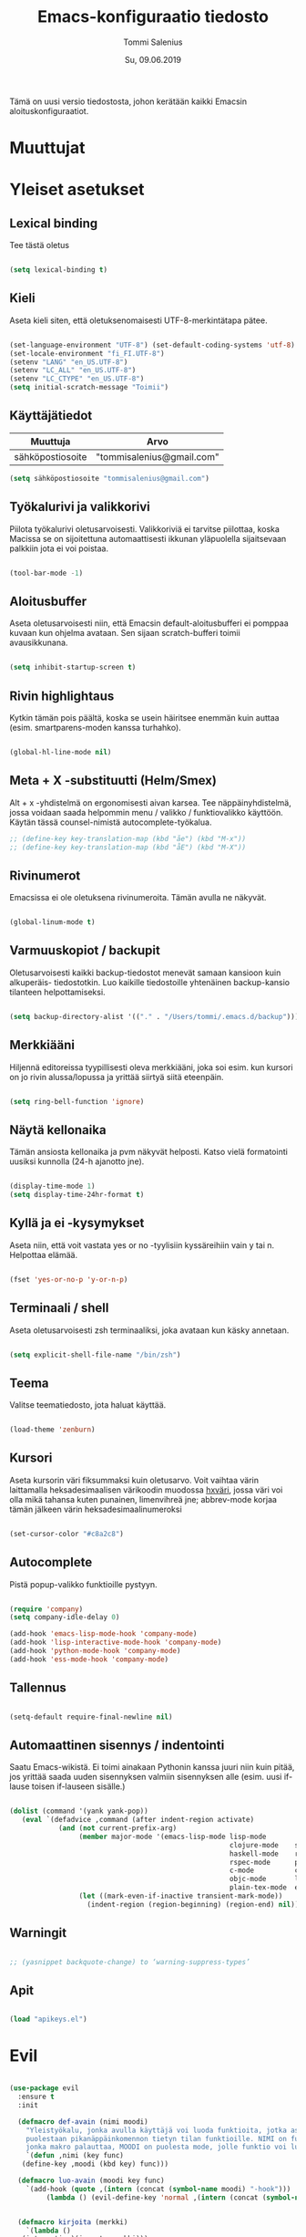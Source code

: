 #+STARTUP: overview
#+TITLE: Emacs-konfiguraatio tiedosto
#+AUTHOR: Tommi Salenius
#+EMAIL: tommisalenius@gmail.com
#+DATE: Su, 09.06.2019
#+LICENCE: GPL (2019)
#+LATEX_HEADER: \linespread{1.5}

Tämä on uusi versio tiedostosta, johon kerätään kaikki Emacsin aloituskonfiguraatiot.

* Muuttujat
* Yleiset asetukset
** Lexical binding
Tee tästä oletus
#+BEGIN_SRC emacs-lisp

  (setq lexical-binding t)

#+END_SRC 

** Kieli
Aseta kieli siten, että oletuksenomaisesti UTF-8-merkintätapa pätee.

#+BEGIN_SRC emacs-lisp

(set-language-environment "UTF-8") (set-default-coding-systems 'utf-8)
(set-locale-environment "fi_FI.UTF-8")
(setenv "LANG" "en_US.UTF-8")
(setenv "LC_ALL" "en_US.UTF-8")
(setenv "LC_CTYPE" "en_US.UTF-8")
(setq initial-scratch-message "Toimii")
#+END_SRC 

#+RESULTS:
: Toimii

** Käyttäjätiedot
#+name: user-info
| Muuttuja         | Arvo                      |
|------------------+---------------------------|
| sähköpostiosoite | "tommisalenius@gmail.com" |
#+BEGIN_SRC emacs-lisp :exports code :var user-info=user-info :results list
(setq sähköpostiosoite "tommisalenius@gmail.com")
#+end_SRC

#+RESULTS:
: - tommisalenius@gmail.com

** Työkalurivi ja valikkorivi
Piilota työkalurivi oletusarvoisesti. Valikkoriviä ei tarvitse piilottaa, koska
Macissa se on sijoitettuna automaattisesti ikkunan yläpuolella sijaitsevaan
palkkiin jota ei voi poistaa.
#+BEGIN_SRC emacs-lisp

(tool-bar-mode -1)

#+END_SRC 
** Aloitusbuffer
Aseta oletusarvoisesti niin, että Emacsin default-aloitusbufferi
ei pomppaa kuvaan kun ohjelma avataan. Sen sijaan scratch-bufferi toimii
avausikkunana.

#+BEGIN_SRC emacs-lisp

(setq inhibit-startup-screen t)

#+END_SRC 
** Rivin highlightaus
Kytkin tämän pois päältä, koska se usein häiritsee enemmän kuin auttaa
(esim. smartparens-moden kanssa turhahko).
#+BEGIN_SRC emacs-lisp

  (global-hl-line-mode nil)

#+END_SRC 

** Meta + X -substituutti (Helm/Smex)
Alt + x -yhdistelmä on ergonomisesti aivan karsea. Tee näppäinyhdistelmä, jossa
voidaan saada helpommin menu / valikko / funktiovalikko käyttöön. 
Käytän tässä counsel-nimistä autocomplete-työkalua. 

#+BEGIN_SRC emacs-lisp
  ;; (define-key key-translation-map (kbd "åe") (kbd "M-x"))
  ;; (define-key key-translation-map (kbd "åE") (kbd "M-X"))
#+END_SRC 

** Rivinumerot
Emacsissa ei ole oletuksena rivinumeroita. Tämän avulla ne näkyvät.

#+BEGIN_SRC emacs-lisp

(global-linum-mode t)

#+END_SRC 

** Varmuuskopiot / backupit
Oletusarvoisesti kaikki backup-tiedostot menevät samaan kansioon kuin alkuperäis-
tiedostotkin. Luo kaikille tiedostoille yhtenäinen backup-kansio tilanteen helpottamiseksi.

#+BEGIN_SRC emacs-lisp

(setq backup-directory-alist '(("." . "/Users/tommi/.emacs.d/backup")))

#+END_SRC 

** Merkkiääni
Hiljennä editoreissa tyypillisesti oleva merkkiääni, joka soi esim. kun kursori
on jo rivin alussa/lopussa ja yrittää siirtyä siitä eteenpäin.

#+BEGIN_SRC emacs-lisp

(setq ring-bell-function 'ignore)

#+END_SRC 

** Näytä kellonaika
Tämän ansiosta kellonaika ja pvm näkyvät helposti. Katso vielä formatointi
uusiksi kunnolla (24-h ajanotto jne).

#+BEGIN_SRC emacs-lisp

(display-time-mode 1)
(setq display-time-24hr-format t)

#+END_SRC 

** Kyllä ja ei -kysymykset
Aseta niin, että voit vastata yes or no -tyylisiin kyssäreihiin vain y tai n. Helpottaa elämää.

#+BEGIN_SRC emacs-lisp

(fset 'yes-or-no-p 'y-or-n-p)

#+END_SRC 

** Terminaali / shell
Aseta oletusarvoisesti zsh terminaaliksi, joka avataan kun käsky annetaan.

#+BEGIN_SRC emacs-lisp

(setq explicit-shell-file-name "/bin/zsh")

#+END_SRC 

** Teema
Valitse teematiedosto, jota haluat käyttää. 

#+BEGIN_SRC emacs-lisp

(load-theme 'zenburn)

#+END_SRC 
** Kursori
Aseta kursorin väri fiksummaksi kuin oletusarvo. Voit vaihtaa värin
laittamalla heksadesimaalisen värikoodin muodossa _hxväri_, jossa väri
voi olla mikä tahansa kuten punainen, limenvihreä jne; abbrev-mode
korjaa tämän jälkeen värin heksadesimaalinumeroksi

#+BEGIN_SRC emacs-lisp

(set-cursor-color "#c8a2c8")

#+END_SRC 

** Autocomplete
Pistä popup-valikko funktioille pystyyn.
#+BEGIN_SRC emacs-lisp

(require 'company)
(setq company-idle-delay 0)

(add-hook 'emacs-lisp-mode-hook 'company-mode)
(add-hook 'lisp-interactive-mode-hook 'company-mode)
(add-hook 'python-mode-hook 'company-mode)
(add-hook 'ess-mode-hook 'company-mode)
#+END_SRC 

** Tallennus
#+BEGIN_SRC emacs-lisp

(setq-default require-final-newline nil)

#+END_SRC 

** Automaattinen sisennys / indentointi
Saatu Emacs-wikistä. Ei toimi ainakaan Pythonin kanssa juuri niin kuin pitää,
jos yrittää saada uuden sisennyksen valmiin sisennyksen alle (esim. uusi if-lause
toisen if-lauseen sisälle.)
#+BEGIN_SRC emacs-lisp

(dolist (command '(yank yank-pop))
   (eval `(defadvice ,command (after indent-region activate)
            (and (not current-prefix-arg)
                 (member major-mode '(emacs-lisp-mode lisp-mode
                                                      clojure-mode    scheme-mode
                                                      haskell-mode    ruby-mode
                                                      rspec-mode      python-mode
                                                      c-mode          c++-mode
                                                      objc-mode       latex-mode
                                                      plain-tex-mode  ess-r-mode))
                 (let ((mark-even-if-inactive transient-mark-mode))
                   (indent-region (region-beginning) (region-end) nil))))))

#+END_SRC 

** Warningit
#+BEGIN_SRC emacs-lisp

  ;; (yasnippet backquote-change) to ‘warning-suppress-types’

#+END_SRC 

** Apit
#+BEGIN_SRC emacs-lisp

  (load "apikeys.el")

#+END_SRC 

* Evil
#+BEGIN_SRC emacs-lisp

  (use-package evil
    :ensure t
    :init

    (defmacro def-avain (nimi moodi)
      "Yleistyökalu, jonka avulla käyttäjä voi luoda funktioita, jotka asettavat
      puolestaan pikanäppäinkomennon tietyn tilan funktioille. NIMI on funktion nimi,
      jonka makro palauttaa, MOODI on puolesta mode, jolle funktio voi luoda näppäinyhdistelmän."
      `(defun ,nimi (key func)
	 (define-key ,moodi (kbd key) func)))

    (defmacro luo-avain (moodi key func)
      `(add-hook (quote ,(intern (concat (symbol-name moodi) "-hook")))
		   (lambda () (evil-define-key 'normal ,(intern (concat (symbol-name moodi) "-map")) (kbd ,key) (quote ,func)))))


    (defmacro kirjoita (merkki)
      `(lambda ()
	 (interactive)(insert ,merkki)))

    (def-avain evil/ins evil-insert-state-map)
    (def-avain evil/n evil-normal-state-map)
    (def-avain evil/i evil-insert-state-map)
    (def-avain evil/m evil-motion-state-map)
    (def-avain evil/v evil-visual-state-map)
    (def-avain company/a company-active-map)

    :config
    (evil-mode 1)

    (evil/n "§" 'end-of-line)
    (evil/n "zj" 'evil-scroll-down)
    (evil/n "zk" 'evil-scroll-up)

    (evil/n "ås" 'save-buffer)
    (evil/n "öb" 'counsel-ibuffer)
    (evil/n "öä" 'kill-this-buffer)

    (evil/n "öd" 'dired)
    (evil/n "gf" 'helm-find-files)
    (evil/n "ää" 'evil-execute-macro)

    (evil/n "öwh" 'split-window-right)
    (evil/n "öwv" 'split-window-below)
    (evil/n "ökt" 'delete-window)
    (evil/n "öka" 'delete-other-windows)
    (evil/n "öö" 'ace-window)

    (evil/n "åhf" 'counsel-describe-function)
    (evil/n "åhv" 'counsel-describe-variable)
    (evil/n "åhk" 'describe-key)


    (evil/n "C-ö" 'comment-line)
    (evil/n "ål" 'eval-last-sexp)
    (evil/n "å TAB" 'indent-region)

    (evil/n "åe" 'helm-M-x)
    (evil/i "åe" 'helm-M-x)
    (evil/v "åe" 'helm-M-x)
    (evil/n "C-s" 'swiper)

    (evil/n "ånm" 'bookmark-set)
    (evil/n "gm" 'bookmark-jump)

    (evil/i "C-ö" 'evil-normal-state)
    (evil/i "å." (kirjoita "å"))
    (evil/i "åi" (kirjoita "|"))
    (evil/i "¨s" (kirjoita "\\"))

    ;; Smartparens

    (evil/i "å SPC" 'sp-forward-sexp)

    (evil/n ",j" 'sp-join-sexp)
    (evil/n ",s" 'sp-forward-slurp-sexp)
    (evil/n ",S" 'sp-backward-slurp-sexp)
    (evil/n ",b" 'sp-forward-barf-sexp)
    (evil/n ",B" 'sp-backward-barf-sexp)
    (evil/n ",u" 'sp-unwrap-sexp)
    (evil/n ",k" 'sp-kill-sexp)
    (evil/n "D" 'sp-kill-hybrid-sexp)
    (evil/n ",K" 'sp-backward-kill-sexp)
    (evil/n ",ww" 'sp-wrap-round)
    (evil/n ",t" 'sp-transpose-sexp)
    (evil/n ",T" 'sp-transpose-hybrid-sexp)
    (evil/n ",a" 'sp-beginning-of-sexp)
    (evil/n ",l" 'sp-end-of-sexp)
    (evil/n ",e" 'sp-emit-sexp)

    (evil/v ",ww" 'sp-wrap-round)
    (evil/n ",wc" 'sp-wrap-curly)
    (evil/v ",wc" 'sp-wrap-curly)
    (evil/n ",ws" 'sp-wrap-square)
    (evil/v ",ws" 'sp-wrap-square)

    ;; (evil/n "åps" 'ipython3)

    ;; Hydrat

    (evil/n "åg" 'magit-hydra/body)
    (evil/n "åt" 'shell-hydra/body)



    ;; Org mode

    ;; (add-hook 'org-mode-hook (lambda () (evil-define-key 'normal org-mode-map "åre" 'org-edit-src-code)))
    (luo-avain org-mode "åre" org-edit-src-code)

    ;; ESS
    (luo-avain ess-mode "årr" ess-eval-region-or-function-or-paragraph-and-step)
    (luo-avain ess-mode "årl" ess-load-file)
    (luo-avain ess-mode "åd" ess-display-help-on-object)

    ;; Python
    (luo-avain python-mode "åd" elpy-doc)

    ) 
#+END_SRC 
* Helm
#+BEGIN_SRC emacs-lisp

  (use-package helm
    :ensure t
    :init (require 'helm-config))

#+END_SRC 

* Hydra
#+BEGIN_SRC emacs-lisp

  (use-package hydra
    :init

    (defhydra magit-hydra (:color pink
				  :hint nil)
      "
  ^Branch^         ^Versionhallinta^
  ^^^^^^^-----------------------------------
  _s_: status       _a_: stageta kaikki muutokset
  _i_: init         _f_: stageta tietty tiedosto
  _o_: checkout     _c_: commitoi muutokset
  ^^                _pl_: pullaa branchista
  ^^                _psh_: pushaa Githubiin tms
  "
      ("s" magit-status)
      ("i" magit-init)
      ("o" magit-checkout)
      ("a" magit-stage-modified)
      ("f" magit-stage-file)
      ("c" magit-commit)
      ("pl" magit-pull-from-upstream)
      ("psh" magit-push-current-to-upstream)
      ("q" nil "peruuta" :color blue))

    (defhydra shell-hydra (:color pink :hint nil)
      "
  ^Terminaalit^     ^Tulkit^
  ------------------------------------------------
  _e_: Eshell       _p_: iPython
  _t_: iTerm        _r_: R
  "
      ("e" eshell :exit t)
      ("t" term :exit t)
      ("p" ipython3 :exit t)
      ("r" R :exit t)
      ("q" nil "peruuta" :color blue))

    (defhydra skrollaus-hydra (:color pink :hint nil)
      "
  Skrollaa^
  ----------------
  _j_: alas   _k_: ylös
  "
      ("j" evil-scroll-down)
      ("k" evil-scroll-up)
      ("c" nil "peruuta" :color blue))

    (defhydra org-meta-hydra (:color pink :hint nil)
      "
  Liiku
  -----
  _j_: alas
  _k_: ylös
  _r_: aja koodi
  "
      ("j" org-metadown)
      ("k" org-metaup)
      ("r" org-ctrl-c-ctrl-c)
      ("q" nil "exit" :color blue))
    )

#+END_SRC 

* Smartparens
#+BEGIN_SRC emacs-lisp
  (use-package smartparens
    :ensure t

    :config

    (smartparens-global-mode 1)

    ;; Chris Allenille kredit tästä
    ;; Poista Lisp-moodeilta '-merkin ja `-merkin käyttö
    ;; pareina, joiden vastine luodaan automaattisesti
    (sp-with-modes sp--lisp-modes
      (sp-local-pair "'" nil :actions nil) ; disable ', it's the quote character!
      (sp-local-pair "`" "'" :when '(sp-in-string-p))) ; also only use the pseudo-quote inside strings where it serve as a hyperlink

    (sp-with-modes '(org-mode)
      (sp-local-pair "$" "$")
      (sp-local-pair "$$" "$$"))

    (sp-with-modes '(python-mode)
      (sp-local-pair "\"\"\"" "\"\"\"")
      (sp-local-pair "np.array([" "])" :trigger "np.array"))

    (sp-with-modes '(sql-mode)
      (sp-local-pair "/*" "*/")
      (sp-local-pair "case" "end" :trigger "case"))

    (sp-with-modes '(c-mode c++-mode)
      (sp-local-pair "/*" "*/"))

  )

#+END_SRC 

* Key-Chord
#+BEGIN_SRC emacs-lisp

  (use-package key-chord
    :ensure t
    :init

    (defun evaluoi-ja-tallenna-tulos-leikepöydälle
	(ssexp)
      (interactive "P")
      (thread-first ssexp
	(eval-last-sexp)
	(string)
	(kill-new)
	))

    :config

    (key-chord-mode 1)

    (key-chord-define-global "eö" 'end-of-line)
    (key-chord-define-global "öa" (lambda (x) (interactive "P")
				    (progn (insert "[]") (backward-char))))
    (key-chord-define-global "äa" (lambda (x) (interactive "P")
				    (progn (insert "{}") (backward-char))))

    ;; Hydrat
    (key-chord-define-global "zx" 'skrollaus-hydra/body)

    ;; org-mode
    (key-chord-define org-mode-map "yu" 'org-meta-hydra/body)

    ;; R:n lokaalit
    (key-chord-define ess-mode-map ",," (kirjoita " <- "))
    (key-chord-define ess-mode-map "yu" (kirjoita " %>% "))
    )


#+END_SRC 

* Swiper
#+BEGIN_SRC emacs-lisp

  (use-package swiper
    :ensure t)

#+END_SRC 

* Acejump
* Python
#+BEGIN_SRC emacs-lisp :lexical t

  (use-package python-mode
    :ensure t
    :custom (elpy-rpc-backend "jedi")
    :init
    (use-package anaconda-mode
      :ensure t)
    :config
    (elpy-enable)
    )

#+END_SRC 

* ESS
#+BEGIN_SRC emacs-lisp

  (use-package ess
    :ensure t
    ;; :defer t ;; Pidä tässä kunnes keksit keinon toimia lokaalien key-chordien kanssa

    :init
    (setq ess-use-auto-complete t)
    (setq ess-first-tab-never-complete 'unless-eol)
    (setq-default inferior-R-program-name "/usr/local/bin/R")
    (add-hook 'inferior-ess-mode-hook 'aseta-comint-liikkeet)
    (defun my-ess-hook ()
      ;; ensure company-R-library is in ESS backends
      (make-local-variable 'company-backends)
      (cl-delete-if (lambda (x) (and (eq (car-safe x) 'company-R-args))) company-backends)
      (push (list 'company-R-args 'company-R-objects 'company-R-library :separate
		  company-backends)))

    :hook my-ess-hook 

    )

#+END_SRC 

* LSP
#+BEGIN_SRC emacs-lisp :lexical t

  (use-package lsp-mode
    :hook (python-mode . lsp)
    :commands lsp)

#+END_SRC 

* Reddit
Käytä Redditiä Emacsin kautta.
#+BEGIN_SRC emacs-lisp

  (use-package md4rd :ensure t
    :config
    (add-hook 'md4rd-mode-hook 'md4rd-indent-all-the-lines)
    (setq md4rd-subs-active '(emacs lisp+Common_Lisp prolog clojure))
    (setq md4rd--oauth-access-token
	  reddit-tokeni-client-id)
    (setq md4rd--oauth-refresh-token
	  reddit-tokeni-secret-id)
    (run-with-timer 0 3540 'md4rd-refresh-login))

#+END_SRC 

* Autocomplete
#+BEGIN_SRC emacs-lisp



#+END_SRC 


